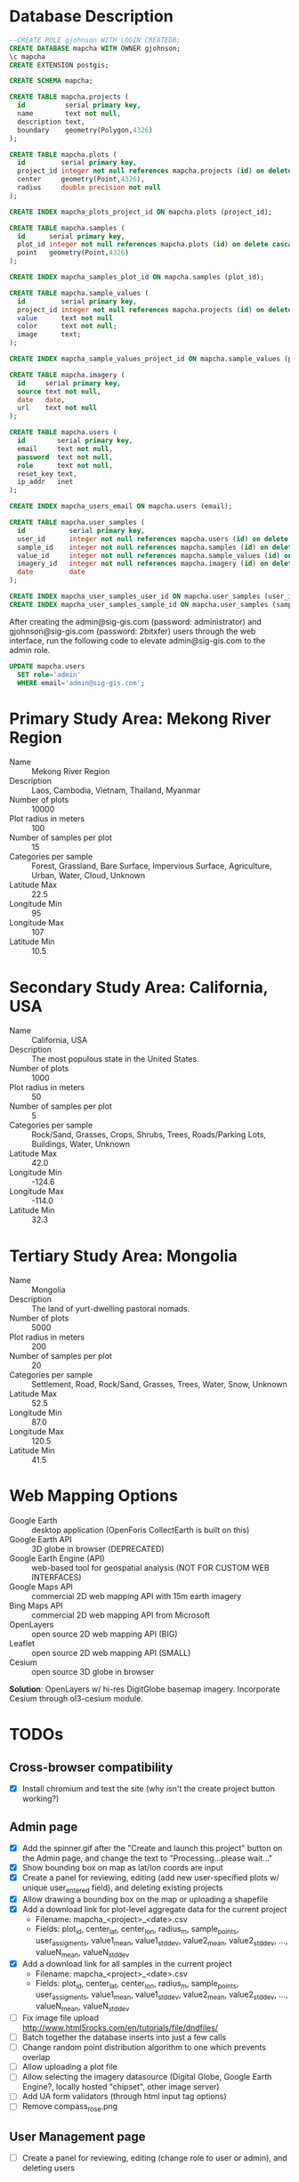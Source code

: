 * Database Description

#+name: create-mapcha-database
#+begin_src sql :engine postgresql :cmdline -U postgres :results silent :exports code
--CREATE ROLE gjohnson WITH LOGIN CREATEDB;
CREATE DATABASE mapcha WITH OWNER gjohnson;
\c mapcha
CREATE EXTENSION postgis;
#+end_src

#+name: create-mapcha-schema
#+begin_src sql :engine postgresql :cmdline mapcha :results silent :exports code
CREATE SCHEMA mapcha;
#+end_src

#+name: create-mapcha-plot-tables
#+begin_src sql :engine postgresql :cmdline mapcha :results silent :exports code
CREATE TABLE mapcha.projects (
  id          serial primary key,
  name        text not null,
  description text,
  boundary    geometry(Polygon,4326)
);

CREATE TABLE mapcha.plots (
  id         serial primary key,
  project_id integer not null references mapcha.projects (id) on delete cascade on update cascade,
  center     geometry(Point,4326),
  radius     double precision not null
);

CREATE INDEX mapcha_plots_project_id ON mapcha.plots (project_id);
#+end_src

#+name: create-mapcha-sample-tables
#+begin_src sql :engine postgresql :cmdline mapcha :results silent :exports code
CREATE TABLE mapcha.samples (
  id      serial primary key,
  plot_id integer not null references mapcha.plots (id) on delete cascade on update cascade,
  point   geometry(Point,4326)
);

CREATE INDEX mapcha_samples_plot_id ON mapcha.samples (plot_id);

CREATE TABLE mapcha.sample_values (
  id         serial primary key,
  project_id integer not null references mapcha.projects (id) on delete cascade on update cascade,
  value      text not null
  color      text not null;
  image      text;
);

CREATE INDEX mapcha_sample_values_project_id ON mapcha.sample_values (project_id);
#+end_src

#+name: create-mapcha-imagery-table
#+begin_src sql :engine postgresql :cmdline mapcha :results silent :exports code
CREATE TABLE mapcha.imagery (
  id     serial primary key,
  source text not null,
  date   date,
  url    text not null
);
#+end_src

#+name: create-mapcha-user-tables
#+begin_src sql :engine postgresql :cmdline mapcha :results silent :exports code
CREATE TABLE mapcha.users (
  id        serial primary key,
  email     text not null,
  password  text not null,
  role      text not null,
  reset_key text,
  ip_addr   inet
);

CREATE INDEX mapcha_users_email ON mapcha.users (email);

CREATE TABLE mapcha.user_samples (
  id           serial primary key,
  user_id      integer not null references mapcha.users (id) on delete cascade on update cascade,
  sample_id    integer not null references mapcha.samples (id) on delete cascade on update cascade,
  value_id     integer not null references mapcha.sample_values (id) on delete cascade on update cascade,
  imagery_id   integer not null references mapcha.imagery (id) on delete cascade on update cascade,
  date         date
);

CREATE INDEX mapcha_user_samples_user_id ON mapcha.user_samples (user_id);
CREATE INDEX mapcha_user_samples_sample_id ON mapcha.user_samples (sample_id);
#+end_src

After creating the admin@sig-gis.com (password: administrator) and
gjohnson@sig-gis.com (password: 2bitxfer) users through the web
interface, run the following code to elevate admin@sig-gis.com to the
admin role.

#+name: grant-admin-role-to-admin-user
#+begin_src sql :engine postgresql :cmdline mapcha :results silent :exports code
UPDATE mapcha.users
  SET role='admin'
  WHERE email='admin@sig-gis.com';
#+end_src

* Primary Study Area: Mekong River Region

  - Name :: Mekong River Region
  - Description :: Laos, Cambodia, Vietnam, Thailand, Myanmar
  - Number of plots :: 10000
  - Plot radius in meters :: 100
  - Number of samples per plot :: 15
  - Categories per sample :: Forest, Grassland, Bare Surface, Impervious Surface, Agriculture, Urban, Water, Cloud, Unknown
  - Latitude Max :: 22.5
  - Longitude Min :: 95
  - Longitude Max :: 107
  - Latitude Min :: 10.5

* Secondary Study Area: California, USA

  - Name :: California, USA
  - Description :: The most populous state in the United States.
  - Number of plots :: 1000
  - Plot radius in meters :: 50
  - Number of samples per plot :: 5
  - Categories per sample :: Rock/Sand, Grasses, Crops, Shrubs, Trees, Roads/Parking Lots, Buildings, Water, Unknown
  - Latitude Max :: 42.0
  - Longitude Min :: -124.6
  - Longitude Max :: -114.0
  - Latitude Min :: 32.3

* Tertiary Study Area: Mongolia

  - Name :: Mongolia
  - Description :: The land of yurt-dwelling pastoral nomads.
  - Number of plots :: 5000
  - Plot radius in meters :: 200
  - Number of samples per plot :: 20
  - Categories per sample :: Settlement, Road, Rock/Sand, Grasses, Trees, Water, Snow, Unknown
  - Latitude Max :: 52.5
  - Longitude Min :: 87.0
  - Longitude Max :: 120.5
  - Latitude Min :: 41.5

* Web Mapping Options

  - Google Earth :: desktop application (OpenForis CollectEarth is built on this)
  - Google Earth API :: 3D globe in browser (DEPRECATED)
  - Google Earth Engine (API) :: web-based tool for geospatial analysis (NOT FOR CUSTOM WEB INTERFACES)
  - Google Maps API :: commercial 2D web mapping API with 15m earth imagery
  - Bing Maps API :: commercial 2D web mapping API from Microsoft
  - OpenLayers :: open source 2D web mapping API (BIG)
  - Leaflet :: open source 2D web mapping API (SMALL)
  - Cesium :: open source 3D globe in browser

  *Solution*: OpenLayers w/ hi-res DigitGlobe basemap imagery.
              Incorporate Cesium through ol3-cesium module.

* TODOs
** Cross-browser compatibility
   - [X] Install chromium and test the site (why isn't the create project button working?)

** Admin page
   - [X] Add the spinner.gif after the "Create and launch this project" button on the Admin page, and change the text to "Processing...please wait..."
   - [X] Show bounding box on map as lat/lon coords are input
   - [X] Create a panel for reviewing, editing (add new user-specified plots w/ unique user_entered field), and deleting existing projects
   - [X] Allow drawing a bounding box on the map or uploading a shapefile
   - [X] Add a download link for plot-level aggregate data for the current project
     - Filename: mapcha_<project>_<date>.csv
     - Fields: plot_id, center_lat, center_lon, radius_m, sample_points, user_assigments, value1_mean, value1_stddev, value2_mean, value2_stddev, ..., valueN_mean, valueN_stddev
   - [X] Add a download link for all samples in the current project
     - Filename: mapcha_<project>_<date>.csv
     - Fields: plot_id, center_lat, center_lon, radius_m, sample_points, user_assigments, value1_mean, value1_stddev, value2_mean, value2_stddev, ..., valueN_mean, valueN_stddev
   - [ ] Fix image file upload http://www.html5rocks.com/en/tutorials/file/dndfiles/
   - [ ] Batch together the database inserts into just a few calls
   - [ ] Change random point distribution algorithm to one which prevents overlap
   - [ ] Allow uploading a plot file
   - [ ] Allow selecting the imagery datasource (Digital Globe, Google Earth Engine?, locally hosted "chipset", other image server)
   - [ ] Add UA form validators (through html input tag options)
   - [ ] Remove compass_rose.png

** User Management page
   - [ ] Create a panel for reviewing, editing (change role to user or admin), and deleting users

** Dashboard page
   - [X] Assign colors to points
   - [X] Highlight points that are clicked a second time
   - [X] Allow for multiple points to be selected and assigned the same value
   - [ ] Make the size of sample circles vary with the zoom level
   - [X] Increase the sensitivity of the point selection tool
   - [X] Implement "Save Assignments" to record [user_id, sample_id, value_id, imagery_id, date] in mapcha.user_samples for each point (use DigitalGlobe imagery vintage)
   - [ ] Add meters to Sidebar for:
     - "Samples completed" :: # of samples completed in current plot
     - "Plots completed" :: # of plots completed in current project
     - "Agreement with other users on this plot" :: % of samples matching other users' samples in this plot
     - "Agreement with other users" :: % of samples matching other users' samples in current project
   - [ ] Move Save Assignments button below Sample Values and disable it until all samples are assigned values
   - [ ] Show text descriptions and example images when hovering over sample values in the radio list
   - [ ] Adjust the SQL query for get-random-plot-sql to try and pick less sampled plots
     - Assign plots in order by plot_id to users and track last plot_id analyzed by each user
     - After a plot has been assessed three times, remove it from the selection pool and start with the next consecutive plot_id

** Login page
   - Include Facebook authentication as a login option

** Registration page
   - Store the user's IP address in the mapcha.users table when they make a new account
   - Add "First Name", "Last Name", "Institution", and "Phone#" fields to Register and Account pages

** Home page
   - Add a Mapcha description (use dl/dt/dd tags for text sections)
   - Show study area on a map with plots highlighted (use color ramp red-green based on number of samples filled in)

** Misc ideas
   - Setup SSL communications for the website, so that it works over HTTPS
   - Incorporate Cesium into the map interfaces for a 3D globe option https://github.com/openlayers/ol3-cesium
